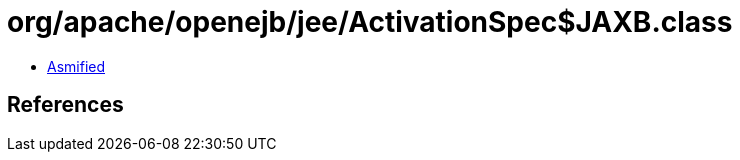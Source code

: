 = org/apache/openejb/jee/ActivationSpec$JAXB.class

 - link:ActivationSpec$JAXB-asmified.java[Asmified]

== References

